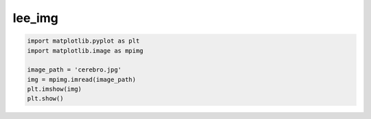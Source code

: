 lee_img
=======

.. code:: Python

   import matplotlib.pyplot as plt
   import matplotlib.image as mpimg

   image_path = 'cerebro.jpg'
   img = mpimg.imread(image_path)
   plt.imshow(img)
   plt.show()

